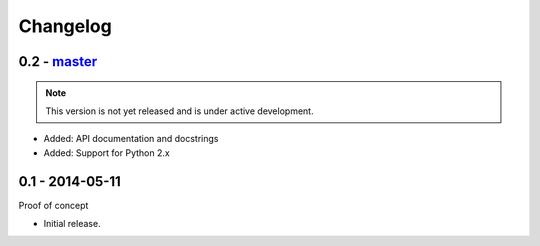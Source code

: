 Changelog
=========

0.2 - `master`_
~~~~~~~~~~~~~~~

.. note:: This version is not yet released and is under active development.

* Added: API documentation and docstrings
* Added: Support for Python 2.x

0.1 - 2014-05-11
~~~~~~~~~~~~~~~~

Proof of concept

* Initial release.

.. _`master`: https://github.com/DinoTools/pysslscan
